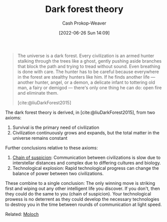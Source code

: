 :PROPERTIES:
:ID:       53a94f95-9ee7-4f8a-92bf-9501d5768a1f
:ROAM_REFS: [cite:@liuDarkForest2015]
:LAST_MODIFIED: [2023-09-05 Tue 20:19]
:END:
#+title: Dark forest theory
#+hugo_custom_front_matter: :slug "53a94f95-9ee7-4f8a-92bf-9501d5768a1f"
#+author: Cash Prokop-Weaver
#+date: [2022-06-26 Sun 14:09]
#+filetags: :concept:

#+begin_quote
The universe is a dark forest. Every civilization is an armed hunter stalking through the trees like a ghost, gently pushing aside branches that block the path and trying to tread without sound. Even breathing is done with care. The hunter has to be careful because everywhere in the forest are stealthy hunters like him. If he finds another life — another hunter, angel, or a demon, a delicate infant to tottering old man, a fairy or demigod — there's only one thing he can do: open fire and eliminate them.

[cite:@liuDarkForest2015]
#+end_quote

The dark forest theory is derived, in [cite:@liuDarkForest2015], from two axioms:

1. Survival is the primary need of civilization
2. Civilization continuously grows and expands, but the total matter in the universe remains constant

Further conclusions relative to these axioms:

1. [[id:7d5f813c-75f3-4bfd-a6a7-f1bb8951d46d][Chain of suspicion]]: Communication between civilizations is slow due to interstellar distances and complex due to differing cultures and biology.
2. Technological explosion: Rapid technological progress can change the balance of power between two civilizations.

These combine to a single conclusion: The only winning move is striking first and wiping out any other intelligent life you discover. If you don't, then they could do the same to you (chain of suspicion). Your technological prowess is no deterrent as they could develop the necessary technologies to destroy you in the time between rounds of communication at light speed.

Related: [[id:3aea1e2f-dd21-4c21-a8c9-7efd610424c4][Moloch]]

* Flashcards :noexport:
:PROPERTIES:
:ANKI_DECK: Default
:END:
** Describe :fc:
:PROPERTIES:
:CREATED: [2022-11-22 Tue 15:46]
:FC_CREATED: 2022-11-22T23:48:30Z
:FC_TYPE:  double
:ID:       0250c497-8fda-4759-8ffb-b9123e091a68
:END:
:REVIEW_DATA:
| position | ease | box | interval | due                  |
|----------+------+-----+----------+----------------------|
| front    | 2.50 |   7 |   232.00 | 2023-12-28T16:07:37Z |
| back     | 2.50 |   7 |   245.11 | 2024-02-04T07:15:52Z |
:END:

[[id:53a94f95-9ee7-4f8a-92bf-9501d5768a1f][Dark forest theory]]

*** Back
Civilizations are compelled to eliminate any other civilization they find in the universe lest the others eliminate them first.
*** Source
[cite:@liuDarkForest2015]
